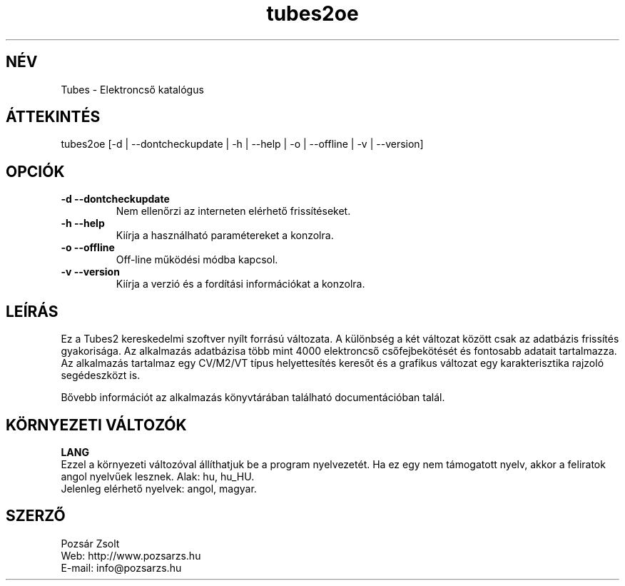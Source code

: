 .TH "tubes2oe" "1" "2.2" "Pozsár Zsolt" "Elektroncső katalógus"
.SH "NÉV"
.LP 
Tubes \- Elektroncső katalógus
.SH "ÁTTEKINTÉS"
.LP
tubes2oe [-d | --dontcheckupdate | -h | --help | -o | --offline | -v | --version]
.br 
.SH OPCIÓK
.TP
.B \-d \-\-dontcheckupdate
Nem ellenőrzi az interneten elérhető frissítéseket.
.TP
.B \-h \-\-help
Kiírja a használható paramétereket a konzolra.
.TP
.B \-o \-\-offline
Off-line működési módba kapcsol.
.TP
.B \-v \-\-version
Kiírja a verzió és a fordítási információkat a konzolra.
.SH "LEÍRÁS"
Ez a Tubes2 kereskedelmi szoftver nyílt forrású változata. A különbség a
két változat között csak az adatbázis frissítés gyakorisága. Az alkalmazás
adatbázisa több mint 4000 elektroncső csőfejbekötését és
fontosabb adatait tartalmazza. Az alkalmazás tartalmaz egy CV/M2/VT típus
helyettesítés keresőt és a grafikus változat egy karakterisztika rajzoló
segédeszközt is.
.LP
Bővebb információt az alkalmazás könyvtárában található documentációban talál.
.LP 
.SH "KÖRNYEZETI VÁLTOZÓK"
.LP 
\fBLANG\fP
.br
Ezzel a környezeti változóval állíthatjuk be a program nyelvezetét. Ha
ez egy nem támogatott nyelv, akkor a feliratok angol nyelvűek lesznek.
Alak: hu, hu_HU.
.br
Jelenleg elérhető nyelvek: angol, magyar.
.SH "SZERZŐ"
.LP 
Pozsár Zsolt
.br
Web:    http://www.pozsarzs.hu
.br
E-mail: info@pozsarzs.hu
